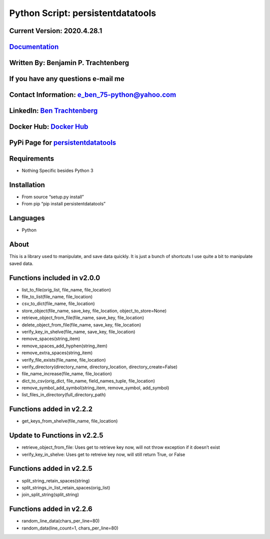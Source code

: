 Python Script: persistentdatatools
==================================

Current Version: 2020.4.28.1
~~~~~~~~~~~~~~~~~~~~~~~~~~~~

`Documentation <https://persistentdatatools.readthedocs.io/>`__
~~~~~~~~~~~~~~~~~~~~~~~~~~~~~~~~~~~~~~~~~~~~~~~~~~~~~~~~~~~~~~~

Written By: Benjamin P. Trachtenberg
~~~~~~~~~~~~~~~~~~~~~~~~~~~~~~~~~~~~

If you have any questions e-mail me
~~~~~~~~~~~~~~~~~~~~~~~~~~~~~~~~~~~

Contact Information: e_ben_75-python@yahoo.com
~~~~~~~~~~~~~~~~~~~~~~~~~~~~~~~~~~~~~~~~~~~~~~

LinkedIn: `Ben Trachtenberg <https://www.linkedin.com/in/ben-trachtenberg-3a78496>`__
~~~~~~~~~~~~~~~~~~~~~~~~~~~~~~~~~~~~~~~~~~~~~~~~~~~~~~~~~~~~~~~~~~~~~~~~~~~~~~~~~~~~~

Docker Hub: `Docker Hub <https://hub.docker.com/r/btr1975>`__
~~~~~~~~~~~~~~~~~~~~~~~~~~~~~~~~~~~~~~~~~~~~~~~~~~~~~~~~~~~~~

PyPi Page for `persistentdatatools <https://pypi.python.org/pypi/persistentdatatools>`__
~~~~~~~~~~~~~~~~~~~~~~~~~~~~~~~~~~~~~~~~~~~~~~~~~~~~~~~~~~~~~~~~~~~~~~~~~~~~~~~~~~~~~~~~

Requirements
~~~~~~~~~~~~

-  Nothing Specific besides Python 3

Installation
~~~~~~~~~~~~

-  From source “setup.py install”
-  From pip “pip install persistentdatatools”

Languages
~~~~~~~~~

-  Python

About
~~~~~

This is a library used to manipulate, and save data quickly. It is just
a bunch of shortcuts I use quite a bit to manipulate saved data.

Functions included in v2.0.0
~~~~~~~~~~~~~~~~~~~~~~~~~~~~

-  list_to_file(orig_list, file_name, file_location)
-  file_to_list(file_name, file_location)
-  csv_to_dict(file_name, file_location)
-  store_object(file_name, save_key, file_location,
   object_to_store=None)
-  retrieve_object_from_file(file_name, save_key, file_location)
-  delete_object_from_file(file_name, save_key, file_location)
-  verify_key_in_shelve(file_name, save_key, file_location)
-  remove_spaces(string_item)
-  remove_spaces_add_hyphen(string_item)
-  remove_extra_spaces(string_item)
-  verify_file_exists(file_name, file_location)
-  verify_directory(directory_name, directory_location,
   directory_create=False)
-  file_name_increase(file_name, file_location)
-  dict_to_csv(orig_dict, file_name, field_names_tuple, file_location)
-  remove_symbol_add_symbol(string_item, remove_symbol, add_symbol)
-  list_files_in_directory(full_directory_path)

Functions added in v2.2.2
~~~~~~~~~~~~~~~~~~~~~~~~~

-  get_keys_from_shelve(file_name, file_location)

Update to Functions in v2.2.5
~~~~~~~~~~~~~~~~~~~~~~~~~~~~~

-  retrieve_object_from_file: Uses get to retrieve key now, will not
   throw exception if it doesn’t exist

-  verify_key_in_shelve: Uses get to retreive key now, will still return
   True, or False

Functions added in v2.2.5
~~~~~~~~~~~~~~~~~~~~~~~~~

-  split_string_retain_spaces(string)
-  split_strings_in_list_retain_spaces(orig_list)
-  join_split_string(split_string)

Functions added in v2.2.6
~~~~~~~~~~~~~~~~~~~~~~~~~

-  random_line_data(chars_per_line=80)
-  random_data(line_count=1, chars_per_line=80)
